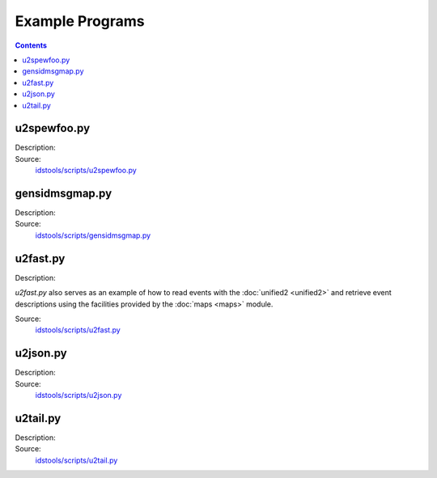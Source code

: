 Example Programs
================

.. contents:: Contents
   :depth: 2
   :local:

u2spewfoo.py
------------

Description:
    .. automodule:: idstools.scripts.u2spewfoo

Source:
    `idstools/scripts/u2spewfoo.py <_modules/idstools/scripts/u2spewfoo.html>`_

gensidmsgmap.py
----------------

Description:
    .. automodule:: idstools.scripts.gensidmsgmap

Source:
    `idstools/scripts/gensidmsgmap.py <_modules/idstools/scripts/gensidmsgmap.html>`_

u2fast.py
---------

Description:
    .. automodule:: idstools.scripts.u2fast

*u2fast.py* also serves as an example of how to read events with the
:doc:`unified2 <unified2>` and retrieve event descriptions using the
facilities provided by the :doc:`maps <maps>` module.

Source:
    `idstools/scripts/u2fast.py <_modules/idstools/scripts/u2fast.html>`_

u2json.py
---------

Description:
    .. automodule:: idstools.scripts.u2json

Source:
    `idstools/scripts/u2json.py <_modules/idstools/scripts/u2json.html>`_

u2tail.py
---------

Description:
    .. automodule:: idstools.scripts.u2tail

Source:
    `idstools/scripts/u2tail.py <_modules/idstools/scripts/u2tail.html>`_

